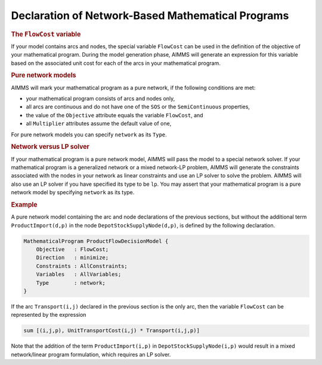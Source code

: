.. _sec:net.mp:

Declaration of Network-Based Mathematical Programs
==================================================

.. _flowcost:

.. rubric:: The ``FlowCost`` variable

If your model contains arcs and nodes, the special variable ``FlowCost``
can be used in the definition of the objective of your mathematical
program. During the model generation phase, AIMMS will generate an
expression for this variable based on the associated unit cost for each
of the arcs in your mathematical program.

.. rubric:: Pure network models

AIMMS will mark your mathematical program as a pure network, if the
following conditions are met:

-  your mathematical program consists of arcs and nodes only,

-  all arcs are continuous and do not have one of the ``SOS`` or the
   ``SemiContinuous`` properties,

-  the value of the ``Objective`` attribute equals the variable
   ``FlowCost``, and

-  all ``Multiplier`` attributes assume the default value of one,

For pure network models you can specify ``network`` as its ``Type``.

.. rubric:: Network versus LP solver

If your mathematical program is a pure network model, AIMMS will pass
the model to a special network solver. If your mathematical program is a
generalized network or a mixed network-LP problem, AIMMS will generate
the constraints associated with the nodes in your network as linear
constraints and use an LP solver to solve the problem. AIMMS will also
use an LP solver if you have specified its type to be ``lp``. You may
assert that your mathematical program is a pure network model by
specifying ``network`` as its type.

.. rubric:: Example

A pure network model containing the arc and node declarations of the
previous sections, but without the additional term
``ProductImport(d,p)`` in the node ``DepotStockSupplyNode(d,p)``, is
defined by the following declaration.

.. code-block:: aimms

	MathematicalProgram ProductFlowDecisionModel {
	    Objective   : FlowCost;
	    Direction   : minimize;
	    Constraints : AllConstraints;
	    Variables   : AllVariables;
	    Type        : network;
	}

If the arc ``Transport(i,j)`` declared in the previous section is the
only arc, then the variable ``FlowCost`` can be represented by the
expression

.. code-block:: aimms

	sum [(i,j,p), UnitTransportCost(i,j) * Transport(i,j,p)]

Note that the addition of the term ``ProductImport(i,p)`` in
``DepotStockSupplyNode(i,p)`` would result in a mixed network/linear
program formulation, which requires an LP solver.